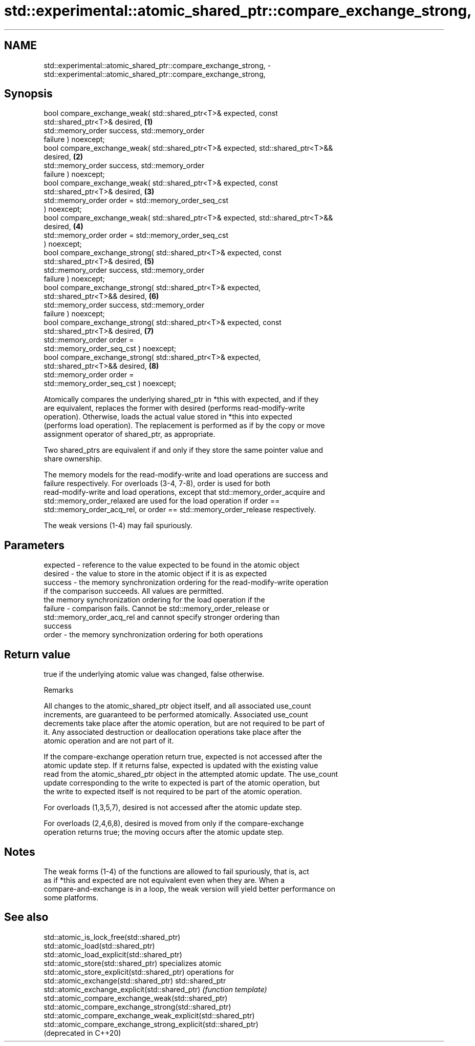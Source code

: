 .TH std::experimental::atomic_shared_ptr::compare_exchange_strong, 3 "2020.11.17" "http://cppreference.com" "C++ Standard Libary"
.SH NAME
std::experimental::atomic_shared_ptr::compare_exchange_strong, \- std::experimental::atomic_shared_ptr::compare_exchange_strong,

.SH Synopsis

   bool compare_exchange_weak( std::shared_ptr<T>& expected, const
   std::shared_ptr<T>& desired,                                                    \fB(1)\fP
                               std::memory_order success,    std::memory_order
   failure ) noexcept;
   bool compare_exchange_weak( std::shared_ptr<T>& expected, std::shared_ptr<T>&&
   desired,                                                                        \fB(2)\fP
                               std::memory_order success,    std::memory_order
   failure ) noexcept;
   bool compare_exchange_weak( std::shared_ptr<T>& expected, const
   std::shared_ptr<T>& desired,                                                    \fB(3)\fP
                               std::memory_order order = std::memory_order_seq_cst
   ) noexcept;
   bool compare_exchange_weak( std::shared_ptr<T>& expected, std::shared_ptr<T>&&
   desired,                                                                        \fB(4)\fP
                               std::memory_order order = std::memory_order_seq_cst
   ) noexcept;
   bool compare_exchange_strong( std::shared_ptr<T>& expected, const
   std::shared_ptr<T>& desired,                                                    \fB(5)\fP
                                 std::memory_order success,    std::memory_order
   failure ) noexcept;
   bool compare_exchange_strong( std::shared_ptr<T>& expected,
   std::shared_ptr<T>&& desired,                                                   \fB(6)\fP
                                 std::memory_order success,    std::memory_order
   failure ) noexcept;
   bool compare_exchange_strong( std::shared_ptr<T>& expected, const
   std::shared_ptr<T>& desired,                                                    \fB(7)\fP
                                 std::memory_order order =
   std::memory_order_seq_cst ) noexcept;
   bool compare_exchange_strong( std::shared_ptr<T>& expected,
   std::shared_ptr<T>&& desired,                                                   \fB(8)\fP
                                 std::memory_order order =
   std::memory_order_seq_cst ) noexcept;

   Atomically compares the underlying shared_ptr in *this with expected, and if they
   are equivalent, replaces the former with desired (performs read-modify-write
   operation). Otherwise, loads the actual value stored in *this into expected
   (performs load operation). The replacement is performed as if by the copy or move
   assignment operator of shared_ptr, as appropriate.

   Two shared_ptrs are equivalent if and only if they store the same pointer value and
   share ownership.

   The memory models for the read-modify-write and load operations are success and
   failure respectively. For overloads (3-4, 7-8), order is used for both
   read-modify-write and load operations, except that std::memory_order_acquire and
   std::memory_order_relaxed are used for the load operation if order ==
   std::memory_order_acq_rel, or order == std::memory_order_release respectively.

   The weak versions (1-4) may fail spuriously.

.SH Parameters

   expected - reference to the value expected to be found in the atomic object
   desired  - the value to store in the atomic object if it is as expected
   success  - the memory synchronization ordering for the read-modify-write operation
              if the comparison succeeds. All values are permitted.
              the memory synchronization ordering for the load operation if the
   failure  - comparison fails. Cannot be std::memory_order_release or
              std::memory_order_acq_rel and cannot specify stronger ordering than
              success
   order    - the memory synchronization ordering for both operations

.SH Return value

   true if the underlying atomic value was changed, false otherwise.

   Remarks

   All changes to the atomic_shared_ptr object itself, and all associated use_count
   increments, are guaranteed to be performed atomically. Associated use_count
   decrements take place after the atomic operation, but are not required to be part of
   it. Any associated destruction or deallocation operations take place after the
   atomic operation and are not part of it.

   If the compare-exchange operation return true, expected is not accessed after the
   atomic update step. If it returns false, expected is updated with the existing value
   read from the atomic_shared_ptr object in the attempted atomic update. The use_count
   update corresponding to the write to expected is part of the atomic operation, but
   the write to expected itself is not required to be part of the atomic operation.

   For overloads (1,3,5,7), desired is not accessed after the atomic update step.

   For overloads (2,4,6,8), desired is moved from only if the compare-exchange
   operation returns true; the moving occurs after the atomic update step.

.SH Notes

   The weak forms (1-4) of the functions are allowed to fail spuriously, that is, act
   as if *this and expected are not equivalent even when they are. When a
   compare-and-exchange is in a loop, the weak version will yield better performance on
   some platforms.

.SH See also

   std::atomic_is_lock_free(std::shared_ptr)
   std::atomic_load(std::shared_ptr)
   std::atomic_load_explicit(std::shared_ptr)
   std::atomic_store(std::shared_ptr)                            specializes atomic
   std::atomic_store_explicit(std::shared_ptr)                   operations for
   std::atomic_exchange(std::shared_ptr)                         std::shared_ptr
   std::atomic_exchange_explicit(std::shared_ptr)                \fI(function template)\fP
   std::atomic_compare_exchange_weak(std::shared_ptr)            
   std::atomic_compare_exchange_strong(std::shared_ptr)
   std::atomic_compare_exchange_weak_explicit(std::shared_ptr)
   std::atomic_compare_exchange_strong_explicit(std::shared_ptr)
   (deprecated in C++20)
